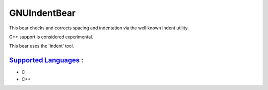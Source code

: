 **GNUIndentBear**
=================

This bear checks and corrects spacing and indentation via the well known
Indent utility.

C++ support is considered experimental.

This bear uses the 'indent' tool.

`Supported Languages <../README.rst>`_ :
-----

* C
* C++

